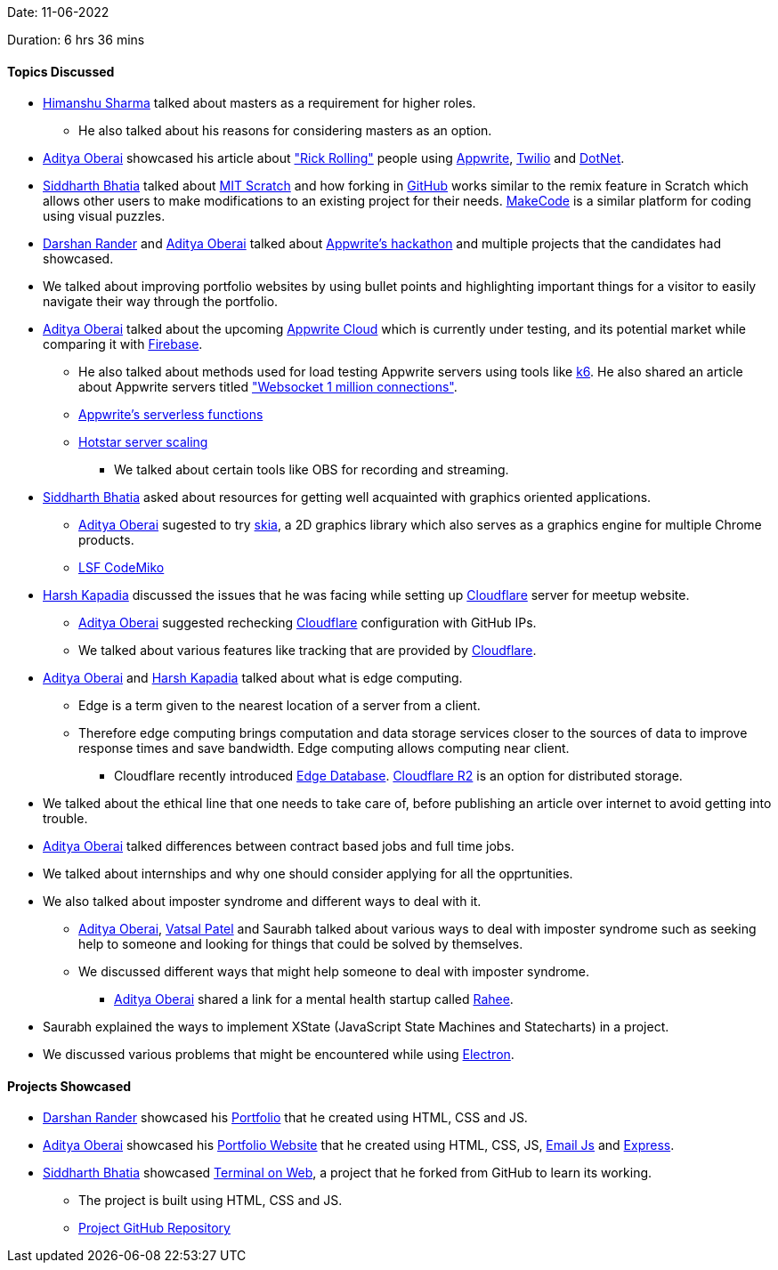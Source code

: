Date: 11-06-2022

Duration: 6 hrs 36 mins

==== Topics Discussed

* link:https://twitter.com/_SharmaHimanshu[Himanshu Sharma^] talked about masters as a requirement for higher roles.
    **  He also talked about his reasons for considering masters as an option.
* link:https://twitter.com/adityaoberai1[Aditya Oberai^] showcased his article about link:https://dev.to/adityaoberai/rick-roll-your-friends-using-appwrite-twilio-and-net-4180["Rick Rolling"^] people using link:https://appwrite.io[Appwrite^], link:https://www.twilio.com[Twilio^] and link:https://dotnet.microsoft.com/en-us[DotNet^].
* link:https://twitter.com/Darth_Sid512[Siddharth Bhatia^] talked about link:https://scratch.mit.edu[MIT Scratch^] and how forking in link:https://github.com[GitHub^] works similar to the remix feature in Scratch which allows other users to make modifications to an existing project for their needs. link:https://www.microsoft.com/en-us/makecode[MakeCode^] is a similar platform for coding using visual puzzles.
* link:https://twitter.com/SirusTweets[Darshan Rander^] and link:https://twitter.com/adityaoberai1[Aditya Oberai^] talked about link:https://dev.to/devteam/congrats-to-the-appwrite-hackathon-winners-4dk9[Appwrite's hackathon^] and multiple projects that the candidates had showcased.
* We talked about improving portfolio websites by using bullet points and highlighting important things for a visitor to easily navigate their way through the portfolio.
* link:https://twitter.com/adityaoberai1[Aditya Oberai^] talked about the upcoming link:https://appwrite.io/cloud[Appwrite Cloud^] which is currently under testing, and its potential market while comparing it with link:https://firebase.google.com[Firebase^].
    ** He also talked about methods used for load testing Appwrite servers using tools like link:https://k6.io[k6^]. He also shared an article about Appwrite servers titled link:https://itnext.io/websocket-1-million-connections-using-appwrite-2d2a2c363a37["Websocket 1 million connections"^].
    ** link:https://dev.to/appwrite/take-your-serverless-functions-to-new-speeds-with-appwrite-013-5868[Appwrite's serverless functions^]
    ** link:https://www.youtube.com/watch?v=QjvyiyH4rr0[Hotstar server scaling^]
        *** We talked about certain tools like OBS for recording and streaming.
* link:https://twitter.com/Darth_Sid512[Siddharth Bhatia^] asked about resources for getting well acquainted with graphics oriented applications.
    ** link:https://twitter.com/adityaoberai1[Aditya Oberai^] sugested to try link:https://skia.org[skia^], a 2D graphics library which also serves as a graphics engine for multiple Chrome products.
    ** link:https://www.youtube.com/watch?v=e818LgnJ9rI[LSF CodeMiko^]
* link:https://twitter.com/harshgkapadia[Harsh Kapadia^] discussed the issues that he was facing while setting up link:https://www.cloudflare.com[Cloudflare^] server for meetup website.
    ** link:https://twitter.com/adityaoberai1[Aditya Oberai^] suggested rechecking link:https://www.cloudflare.com[Cloudflare^] configuration with GitHub IPs.
    ** We talked about various features like tracking that are provided by link:https://www.cloudflare.com[Cloudflare^].
* link:https://twitter.com/adityaoberai1[Aditya Oberai^] and link:https://twitter.com/harshgkapadia[Harsh Kapadia^] talked about what is edge computing. 
    ** Edge is a term given to the nearest location of a server from a client.
    ** Therefore edge computing brings computation and data storage services closer to the sources of data to improve response times and save bandwidth. Edge computing allows computing near client.
        *** Cloudflare recently introduced link:https://blog.cloudflare.com/tag/edge-database[Edge Database^]. link:https://www.cloudflare.com/products/r2[Cloudflare R2^] is an option for distributed storage.
* We talked about the ethical line that one needs to take care of, before publishing an article over internet to avoid getting into trouble. 
* link:https://twitter.com/adityaoberai1[Aditya Oberai^] talked differences between contract based jobs and full time jobs.
* We talked about internships and why one should consider applying for all the opprtunities.
* We also talked about imposter syndrome and different ways to deal with it.
    ** link:https://twitter.com/adityaoberai1[Aditya Oberai^], link:https://twitter.com/guyinthecape[Vatsal Patel^] and Saurabh talked about various ways to deal with imposter syndrome such as seeking help to someone and looking for things that could be solved by themselves.
    ** We discussed different ways that might help someone to deal with imposter syndrome.
        *** link:https://twitter.com/adityaoberai1[Aditya Oberai^] shared a link for a mental health startup called link:https://raahee.in[Rahee^].
* Saurabh explained the ways to implement XState (JavaScript State Machines and Statecharts) in a project.
* We discussed various problems that might be encountered while using link:https://www.electronjs.org[Electron^].

==== Projects Showcased

* link:https://twitter.com/SirusTweets[Darshan Rander^] showcased his link:https://siruscodes.github.io/portfolio[Portfolio^] that he created using HTML, CSS and JS.
* link:https://twitter.com/adityaoberai1[Aditya Oberai^] showcased his link:https://www.oberai.dev[Portfolio Website^] that he created using HTML, CSS, JS, link:https://www.emailjs.com[Email Js^] and link:https://expressjs.com[Express^].
* link:https://twitter.com/Darth_Sid512[Siddharth Bhatia^] showcased link:https://welding-torch.github.io/terminalweb[Terminal on Web^], a project that he forked from GitHub to learn its working.
    ** The project is built using HTML, CSS and JS.
    ** link:https://github.com/woooferz/terminalweb[Project GitHub Repository]
